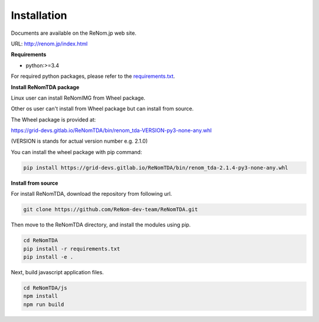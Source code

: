 Installation
==========

Documents are available on the ReNom.jp web site.

URL: http://renom.jp/index.html

**Requirements**

- python:>=3.4

For required python packages, please refer to the `requirements.txt <https://github.com/ReNom-dev-team/ReNomTDA/blob/release/2.1.4/requirements.txt>`_.

**Install ReNomTDA package**

Linux user can install ReNomIMG from Wheel package.

Other os user can't install from Wheel package but can install from source.

The Wheel package is provided at:

https://grid-devs.gitlab.io/ReNomTDA/bin/renom_tda-VERSION-py3-none-any.whl

(VERSION is stands for actual version number e.g. 2.1.0)

You can install the wheel package with pip command:

.. code-block:: sh

    pip install https://grid-devs.gitlab.io/ReNomTDA/bin/renom_tda-2.1.4-py3-none-any.whl


**Install from source**

For install ReNomTDA, download the repository from following url.

.. code-block:: sh

    git clone https://github.com/ReNom-dev-team/ReNomTDA.git


Then move to the ReNomTDA directory, and install the modules using pip.

.. code-block:: sh

    cd ReNomTDA
    pip install -r requirements.txt
    pip install -e .


Next, build javascript application files.

.. code-block:: sh

    cd ReNomTDA/js
    npm install
    npm run build
